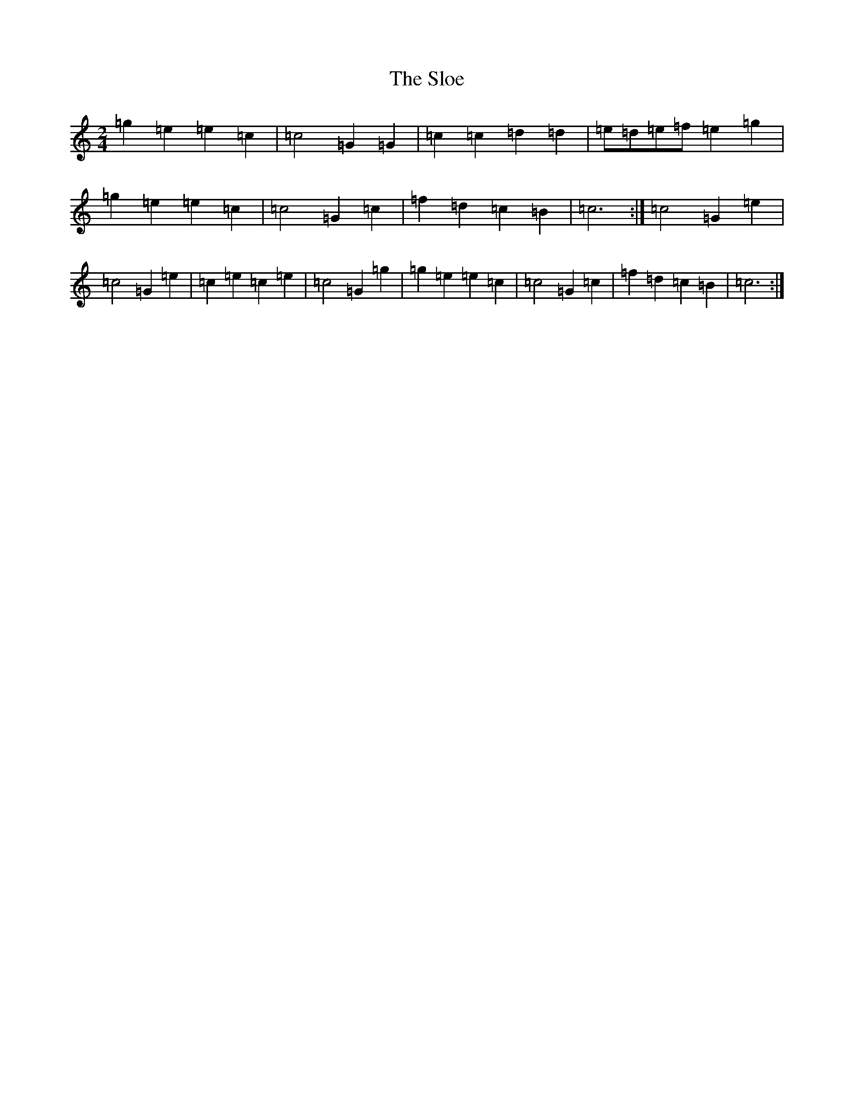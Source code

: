 X: 19712
T: Sloe, The
S: https://thesession.org/tunes/8137#setting19330
Z: D Major
R: polka
M: 2/4
L: 1/8
K: C Major
=g2=e2=e2=c2|=c4=G2=G2|=c2=c2=d2=d2|=e=d=e=f=e2=g2|=g2=e2=e2=c2|=c4=G2=c2|=f2=d2=c2=B2|=c6:|=c4=G2=e2|=c4=G2=e2|=c2=e2=c2=e2|=c4=G2=g2|=g2=e2=e2=c2|=c4=G2=c2|=f2=d2=c2=B2|=c6:|